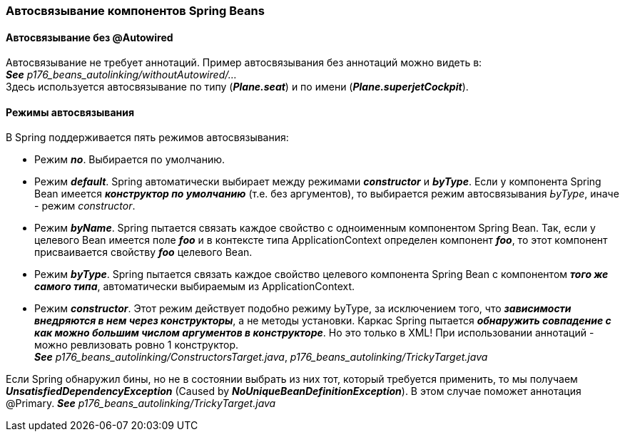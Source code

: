 === Автосвязывание компонентов Spring Beans

==== Автосвязывание без @Autowired

Автосвязывание не требует аннотаций. Пример автосвязывания без аннотаций можно видеть в: +
*_See_* _p176_beans_autolinking/withoutAutowired/..._ +
Здесь используется автосвязывание по типу (*_Plane.seat_*) и по имени (*_Plane.superjetCockpit_*).

==== Режимы автосвязывания

В Spring поддерживается пять режимов автосвязывания:

- Режим *_no_*. Выбирается по умолчанию.
- Режим *_default_*. Spring автоматически выбирает между режимами *_constructor_* и *_ЬуТуре_*. Если у компонента Spring Bean имеется *_конструктор по умолчанию_* (т.е. без аргументов), то выбирается режим автосвязывания _ЬуТуре_, иначе - режим _constructor_.
- Режим *_byName_*. Spring пытается связать каждое свойство с одноименным компонентом Spring Bean. Так, если у целевого Bean имеется поле *_fоо_* и в контексте типа ApplicationContext определен компонент *_foo_*, то этот компонент присваивается свойству *_foo_* целевого Bean.
- Режим *_bуТуре_*. Spring пытается связать каждое свойство целевого компонента Spring Bean с компонентом *_того же самого типа_*, автоматически выбираемым из ApplicationContext.
- Режим *_constructor_*. Этот режим действует подобно режиму ЬуТуре, за исключением того, что *_зависимости внедряются в нем через конструкторы_*, а не методы установки. Каркас Spring пытается *_обнаружить совпадение с как можно большим числом аргументов в конструкторе_*. Но это только в XML! При использовании аннотаций - можно ревлизовать ровно 1 конструктор. +
*_See_* _p176_beans_autolinking/ConstructorsTarget.java_, _p176_beans_autolinking/TrickyTarget.java_

Если Spring обнаружил бины, но не в состоянии выбрать из них тот, который требуется применить, то мы получаем *_UnsatisfiedDependencyException_* (Caused by *_NoUniqueBeanDefinitionException_*). В этом случае поможет аннотация @Primary. *_See_* _p176_beans_autolinking/TrickyTarget.java_
